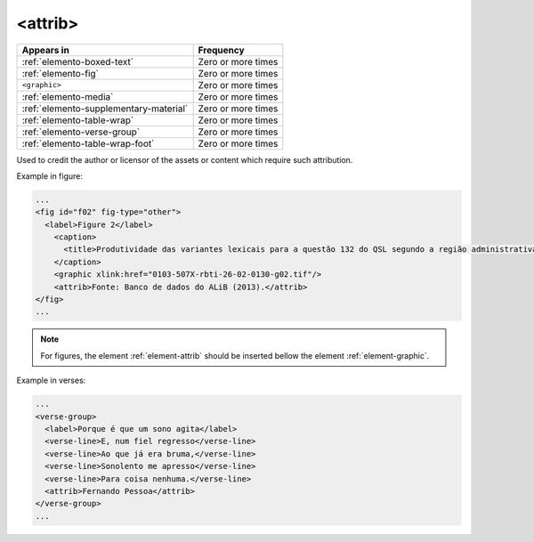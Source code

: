 .. _element-attrib:

<attrib>
========

+----------------------------------------+--------------------+
| Appears in                             | Frequency          |
+========================================+====================+
| :ref:`elemento-boxed-text`             | Zero or more times |
+----------------------------------------+--------------------+
| :ref:`elemento-fig`                    | Zero or more times |
+----------------------------------------+--------------------+
| ``<graphic>``                          | Zero or more times |
+----------------------------------------+--------------------+
| :ref:`elemento-media`                  | Zero or more times |
+----------------------------------------+--------------------+
| :ref:`elemento-supplementary-material` | Zero or more times |
+----------------------------------------+--------------------+
| :ref:`elemento-table-wrap`             | Zero or more times |
+----------------------------------------+--------------------+
| :ref:`elemento-verse-group`            | Zero or more times |
+----------------------------------------+--------------------+
| :ref:`elemento-table-wrap-foot`        | Zero or more times |
+----------------------------------------+--------------------+

Used to credit the author or licensor of the assets or content which require such attribution.

Example in figure:

.. code-block:: xml

  ...
  <fig id="f02" fig-type="other">
    <label>Figure 2</label>
      <caption>
        <title>Produtividade das variantes lexicais para a questão 132 do QSL segundo a região administrativa</title>
      </caption>
      <graphic xlink:href="0103-507X-rbti-26-02-0130-g02.tif"/>
      <attrib>Fonte: Banco de dados do ALiB (2013).</attrib>
  </fig>
  ...

.. note:: 

  For figures, the element :ref:`element-attrib` should be inserted bellow the element :ref:`element-graphic`.


Example in verses:

.. code-block:: xml

  ...
  <verse-group>
    <label>Porque é que um sono agita</label>
    <verse-line>E, num fiel regresso</verse-line>
    <verse-line>Ao que já era bruma,</verse-line>
    <verse-line>Sonolento me apresso</verse-line>
    <verse-line>Para coisa nenhuma.</verse-line>
    <attrib>Fernando Pessoa</attrib>
  </verse-group>
  ...

.. {"reviewed_on": "20180603", "by": "fabio.batalha@erudit.org"}

